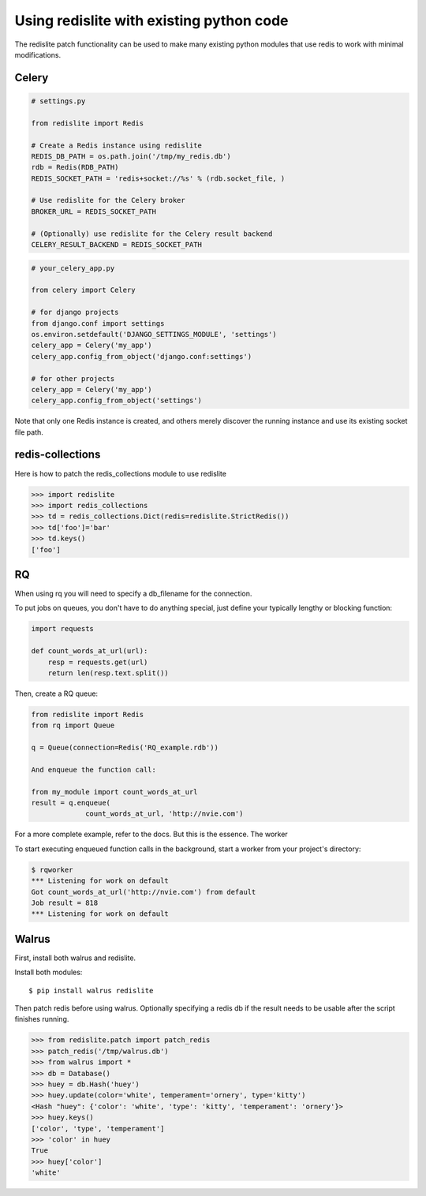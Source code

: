 
Using redislite with existing python code
=========================================

The redislite patch functionality can be used to make many existing python
modules that use redis to work with minimal modifications.

Celery
------
.. code-block:: python

    # settings.py

    from redislite import Redis

    # Create a Redis instance using redislite
    REDIS_DB_PATH = os.path.join('/tmp/my_redis.db')
    rdb = Redis(RDB_PATH)
    REDIS_SOCKET_PATH = 'redis+socket://%s' % (rdb.socket_file, )

    # Use redislite for the Celery broker
    BROKER_URL = REDIS_SOCKET_PATH

    # (Optionally) use redislite for the Celery result backend
    CELERY_RESULT_BACKEND = REDIS_SOCKET_PATH

.. code-block:: python

    # your_celery_app.py

    from celery import Celery

    # for django projects
    from django.conf import settings
    os.environ.setdefault('DJANGO_SETTINGS_MODULE', 'settings')
    celery_app = Celery('my_app')
    celery_app.config_from_object('django.conf:settings')

    # for other projects
    celery_app = Celery('my_app')
    celery_app.config_from_object('settings')

Note that only one Redis instance is created, and others merely discover the running instance and use its existing socket file path.

redis-collections
-----------------
Here is how to patch the redis_collections module to use redislite

.. code-block:: python

    >>> import redislite
    >>> import redis_collections
    >>> td = redis_collections.Dict(redis=redislite.StrictRedis())
    >>> td['foo']='bar'
    >>> td.keys()
    ['foo']


RQ
--
When using rq you will need to specify a db_filename for the connection.

To put jobs on queues, you don't have to do anything special, just define your typically lengthy or blocking function:

.. code-block:: python

    import requests

    def count_words_at_url(url):
        resp = requests.get(url)
        return len(resp.text.split())

Then, create a RQ queue:

.. code-block:: python

    from redislite import Redis
    from rq import Queue

    q = Queue(connection=Redis('RQ_example.rdb'))

    And enqueue the function call:

    from my_module import count_words_at_url
    result = q.enqueue(
                 count_words_at_url, 'http://nvie.com')

For a more complete example, refer to the docs. But this is the essence.
The worker

To start executing enqueued function calls in the background, start a worker from your project's directory:

.. code-block::

    $ rqworker
    *** Listening for work on default
    Got count_words_at_url('http://nvie.com') from default
    Job result = 818
    *** Listening for work on default


Walrus
------
First, install both walrus and redislite.

Install both modules::

    $ pip install walrus redislite


Then patch redis before using walrus.  Optionally specifying a redis db if
the result needs to be usable after the script finishes running.

.. code-block:: python

    >>> from redislite.patch import patch_redis
    >>> patch_redis('/tmp/walrus.db')
    >>> from walrus import *
    >>> db = Database()
    >>> huey = db.Hash('huey')
    >>> huey.update(color='white', temperament='ornery', type='kitty')
    <Hash "huey": {'color': 'white', 'type': 'kitty', 'temperament': 'ornery'}>
    >>> huey.keys()
    ['color', 'type', 'temperament']
    >>> 'color' in huey
    True
    >>> huey['color']
    'white'
